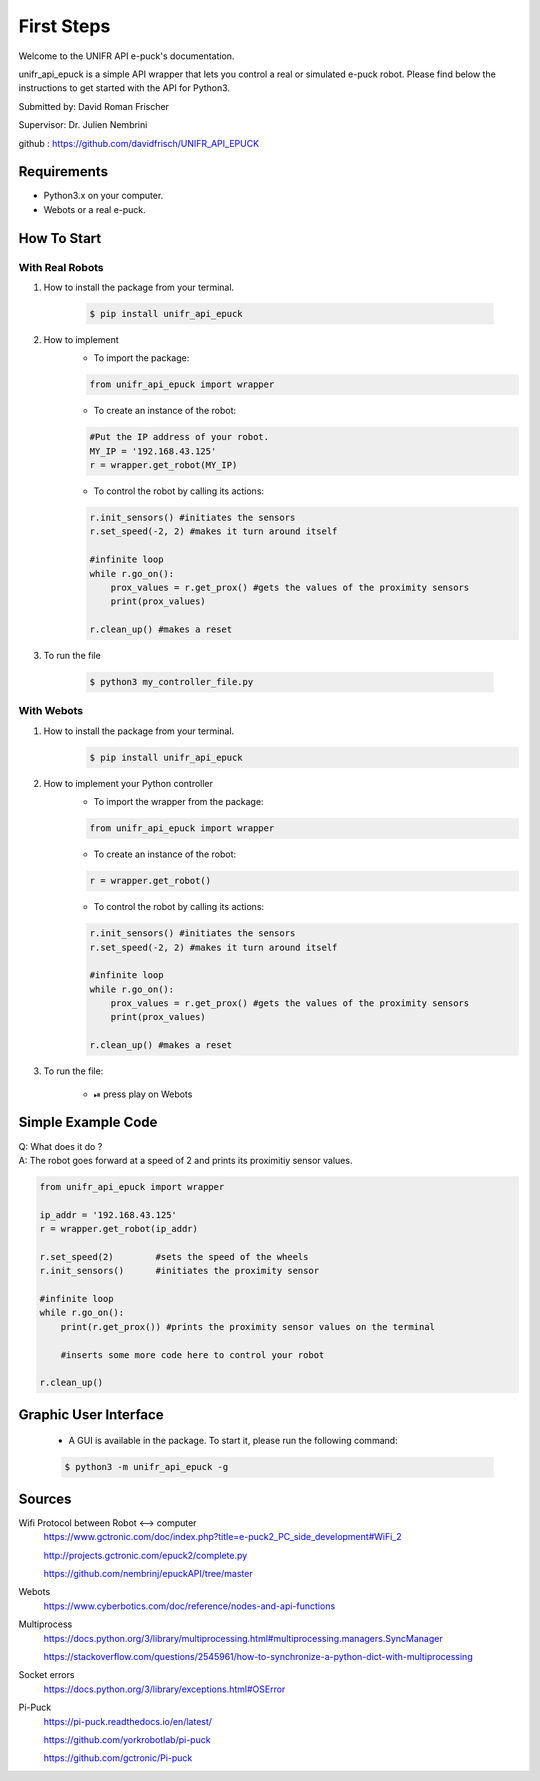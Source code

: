 =============
First Steps
=============

Welcome to the UNIFR API e-puck's documentation. 

unifr_api_epuck is a simple API wrapper that lets you control a real or simulated e-puck robot. 
Please find below the instructions to get started with the API for Python3.

Submitted by: David Roman Frischer

Supervisor: Dr. Julien Nembrini

github : https://github.com/davidfrisch/UNIFR_API_EPUCK

Requirements
--------------

*  Python3.x on your computer.
*  Webots or a real e-puck.


How To Start
---------------

With Real Robots
====================

1. How to install the package from your terminal.

    .. code-block:: shell

        $ pip install unifr_api_epuck


2. How to implement
    * To import the package:
    
    .. code-block:: python

        from unifr_api_epuck import wrapper
    
    * To create an instance of the robot:

    .. code-block:: python
    
        #Put the IP address of your robot.
        MY_IP = '192.168.43.125' 
        r = wrapper.get_robot(MY_IP)

    * To control the robot by calling its actions:

    .. code-block:: python

        r.init_sensors() #initiates the sensors
        r.set_speed(-2, 2) #makes it turn around itself

        #infinite loop
        while r.go_on():
            prox_values = r.get_prox() #gets the values of the proximity sensors
            print(prox_values)

        r.clean_up() #makes a reset

3. To run the file
        
        .. code-block:: shell

            $ python3 my_controller_file.py 


With Webots
==============

1. How to install the package from your terminal.
    .. code-block:: shell

        $ pip install unifr_api_epuck


2. How to implement your Python controller
    * To import the wrapper from the package:
    
    .. code-block:: python

        from unifr_api_epuck import wrapper
    
    * To create an instance of the robot:

    .. code-block:: python
    
        r = wrapper.get_robot()

    * To control the robot by calling its actions:

    .. code-block:: python

        r.init_sensors() #initiates the sensors
        r.set_speed(-2, 2) #makes it turn around itself

        #infinite loop
        while r.go_on():
            prox_values = r.get_prox() #gets the values of the proximity sensors
            print(prox_values)

        r.clean_up() #makes a reset


3. To run the file:
    
    * ⏯  press play on Webots


Simple Example Code
--------------------

| Q: What does it do ?
| A: The robot goes forward at a speed of 2 and prints its proximitiy sensor values.

.. code-block:: python

    from unifr_api_epuck import wrapper
    
    ip_addr = '192.168.43.125'
    r = wrapper.get_robot(ip_addr)
    
    r.set_speed(2)        #sets the speed of the wheels
    r.init_sensors()      #initiates the proximity sensor

    #infinite loop
    while r.go_on():
        print(r.get_prox()) #prints the proximity sensor values on the terminal

        #inserts some more code here to control your robot

    r.clean_up()



Graphic User Interface 
--------------------------
    * A GUI is available in the package. To start it, please run the following command:
        
    .. code-block:: shell

        $ python3 -m unifr_api_epuck -g



Sources
---------

Wifi Protocol between Robot <--> computer
    https://www.gctronic.com/doc/index.php?title=e-puck2_PC_side_development#WiFi_2

    http://projects.gctronic.com/epuck2/complete.py
    
    https://github.com/nembrinj/epuckAPI/tree/master

Webots 
    https://www.cyberbotics.com/doc/reference/nodes-and-api-functions

Multiprocess
    https://docs.python.org/3/library/multiprocessing.html#multiprocessing.managers.SyncManager  

    https://stackoverflow.com/questions/2545961/how-to-synchronize-a-python-dict-with-multiprocessing

Socket errors
    https://docs.python.org/3/library/exceptions.html#OSError

Pi-Puck
    https://pi-puck.readthedocs.io/en/latest/
    
    https://github.com/yorkrobotlab/pi-puck
    
    https://github.com/gctronic/Pi-puck
        

.. image:: res/unifr_logo.png
    :width: 100
    :alt: UNIFR logo



.. image:: res/humanist_logo.jpg
    :width: 100
    :alt: Human-IST logo

